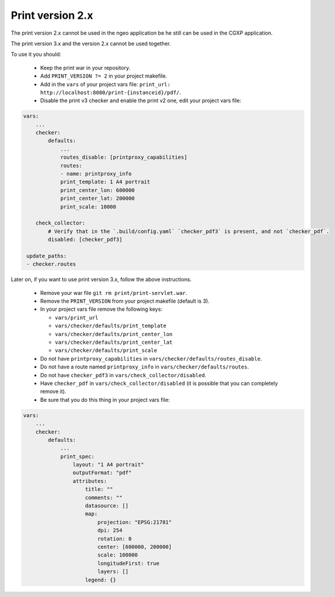 .. _integrator_legacy_print:

Print version 2.x
=================

The print version 2.x cannot be used in the ngeo application be he still can be used in the CGXP application.

The print version 3.x and the version 2.x cannot be used together.

To use it you should:

  * Keep the print war in your repository.
  * Add ``PRINT_VERSION ?= 2`` in your project makefile.
  * Add in the ``vars`` of your project vars file: ``print_url: http://localhost:8080/print-{instanceid}/pdf/``.
  * Disable the print v3 checker and enable the print v2 one, edit your project vars file:

.. code:: yaml

    vars:
        ...
        checker:
            defaults:
                ...
                routes_disable: [printproxy_capabilities]
                routes:
                - name: printproxy_info
                print_template: 1 A4 portrait
                print_center_lon: 600000
                print_center_lat: 200000
                print_scale: 10000

        check_collector:
            # Verify that in the `.build/config.yaml` `checker_pdf3` is present, and not `checker_pdf`.
            disabled: [checker_pdf3]

     update_paths:
     - checker.routes

Later on, if you want to use print version 3.x, follow the above instructions.

  * Remove your war file ``git rm print/print-servlet.war``.
  * Remove the ``PRINT_VERSION`` from your project makefile (default is 3).
  * In your project vars file remove the following keys:

    * ``vars/print_url``
    * ``vars/checker/defaults/print_template``
    * ``vars/checker/defaults/print_center_lon``
    * ``vars/checker/defaults/print_center_lat``
    * ``vars/checker/defaults/print_scale``

  * Do not have ``printproxy_capabilities`` in ``vars/checker/defaults/routes_disable``.
  * Do not have a route named ``printproxy_info`` in ``vars/checker/defaults/routes``.
  * Do not have ``checker_pdf3`` in ``vars/check_collector/disabled``.
  * Have ``checker_pdf`` in ``vars/check_collector/disabled`` (it is possible that you can completely remove it).
  * Be sure that you do this thing in your project vars file:

.. code:: yaml

   vars:
       ...
       checker:
           defaults:
               ...
               print_spec:
                   layout: "1 A4 portrait"
                   outputFormat: "pdf"
                   attributes:
                       title: ""
                       comments: ""
                       datasource: []
                       map:
                           projection: "EPSG:21781"
                           dpi: 254
                           rotation: 0
                           center: [600000, 200000]
                           scale: 100000
                           longitudeFirst: true
                           layers: []
                       legend: {}
